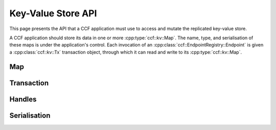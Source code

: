 Key-Value Store API
===================

This page presents the API that a CCF application must use to access and mutate the replicated key-value store.

A CCF application should store its data in one or more :cpp:type:`ccf::kv::Map`. The name, type, and serialisation of these maps is under the application's control. Each invocation of an :cpp:class:`ccf::EndpointRegistry::Endpoint` is given a :cpp:class:`ccf::kv::Tx` transaction object, through which it can read and write to its :cpp:type:`ccf::kv::Map`.

Map
---

.. doxygentypedef:: ccf::kv::Version
   :project: CCF

.. doxygenvariable:: ccf::kv::NoVersion
   :project: CCF

.. doxygenclass:: ccf::kv::TypedMap
   :project: CCF

.. doxygentypedef:: ccf::kv::Map
   :project: CCF

.. doxygenclass:: ccf::kv::TypedValue
   :project: CCF

.. doxygentypedef:: ccf::kv::Value
   :project: CCF

.. doxygenclass:: ccf::kv::TypedSet
   :project: CCF

.. doxygentypedef:: ccf::kv::Set
   :project: CCF

Transaction
-----------

.. doxygenclass:: ccf::kv::ReadOnlyTx
   :project: CCF
   :members: ro

.. doxygenclass:: ccf::kv::Tx
   :project: CCF
   :members: rw, wo

Handles
-------

.. doxygenclass:: ccf::kv::ReadableMapHandle
   :project: CCF
   :members:

.. doxygenclass:: ccf::kv::WriteableMapHandle
   :project: CCF
   :members:

.. doxygenclass:: ccf::kv::MapHandle
   :project: CCF

.. doxygenclass:: ccf::kv::ReadableValueHandle
   :project: CCF
   :members:

.. doxygenclass:: ccf::kv::WriteableValueHandle
   :project: CCF
   :members:

.. doxygenclass:: ccf::kv::ValueHandle
   :project: CCF

.. doxygenclass:: ccf::kv::ReadableSetHandle
   :project: CCF
   :members:

.. doxygenclass:: ccf::kv::WriteableSetHandle
   :project: CCF
   :members:

.. doxygenclass:: ccf::kv::SetHandle
   :project: CCF

Serialisation
-------------

.. doxygenenum:: ccf::kv::EntryType
   :project: CCF